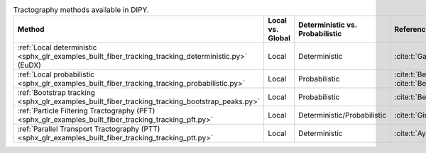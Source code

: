 .. list-table:: Tractography methods available in DIPY.
   :widths: 14 6 12 10
   :header-rows: 1

   * - Method
     - Local vs. Global
     - Deterministic vs. Probabilistic
     - References
   * - :ref:`Local deterministic <sphx_glr_examples_built_fiber_tracking_tracking_deterministic.py>` (EuDX)
     - Local
     - Deterministic
     - :cite:t:`Garyfallidis2012b`
   * - :ref:`Local probabilistic <sphx_glr_examples_built_fiber_tracking_tracking_probabilistic.py>`
     - Local
     - Probabilistic
     - :cite:t:`Behrens2003`, :cite:t:`Behrens2007`
   * - :ref:`Bootstrap tracking <sphx_glr_examples_built_fiber_tracking_tracking_bootstrap_peaks.py>`
     - Local
     - Probabilistic
     - :cite:t:`Berman2008`
   * - :ref:`Particle Filtering Tractography (PFT) <sphx_glr_examples_built_fiber_tracking_tracking_pft.py>`
     - Local
     - Deterministic/Probabilistic
     - :cite:t:`Girard2014`
   * - :ref:`Parallel Transport Tractography (PTT) <sphx_glr_examples_built_fiber_tracking_tracking_ptt.py>`
     - Local
     - Deterministic
     - :cite:t:`Aydogan2021`
